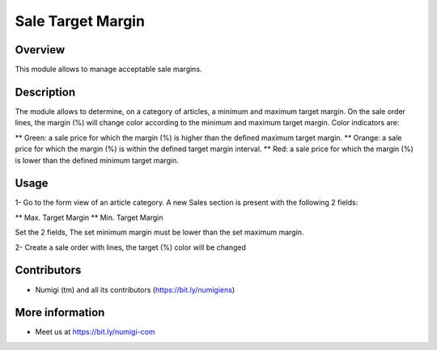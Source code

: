 Sale Target Margin
==================

Overview
---------

This module allows to manage acceptable sale margins.

Description
-----------

The module allows to determine, on a category of articles, a minimum and maximum target margin.
On the sale order lines, the margin (%) will change color according to the minimum and maximum target margin.
Color indicators are:

** Green: a sale price for which the margin (%) is higher than the defined maximum target margin.
** Orange: a sale price for which the margin (%) is within the defined target margin interval.
** Red: a sale price for which the margin (%) is lower than the defined minimum target margin.

Usage
------

1- Go to the form view of an article category.
A new Sales section is present with the following 2 fields:

** Max. Target Margin
** Min. Target Margin

Set the 2 fields, The set minimum margin must be lower than the set maximum margin.

.. image:: static/description/target_margin.png

2- Create a sale order with lines, the target (%) color will be changed

.. image:: static/description/margin_percentage_colored.png


Contributors
------------
* Numigi (tm) and all its contributors (https://bit.ly/numigiens)

More information
----------------
* Meet us at https://bit.ly/numigi-com
